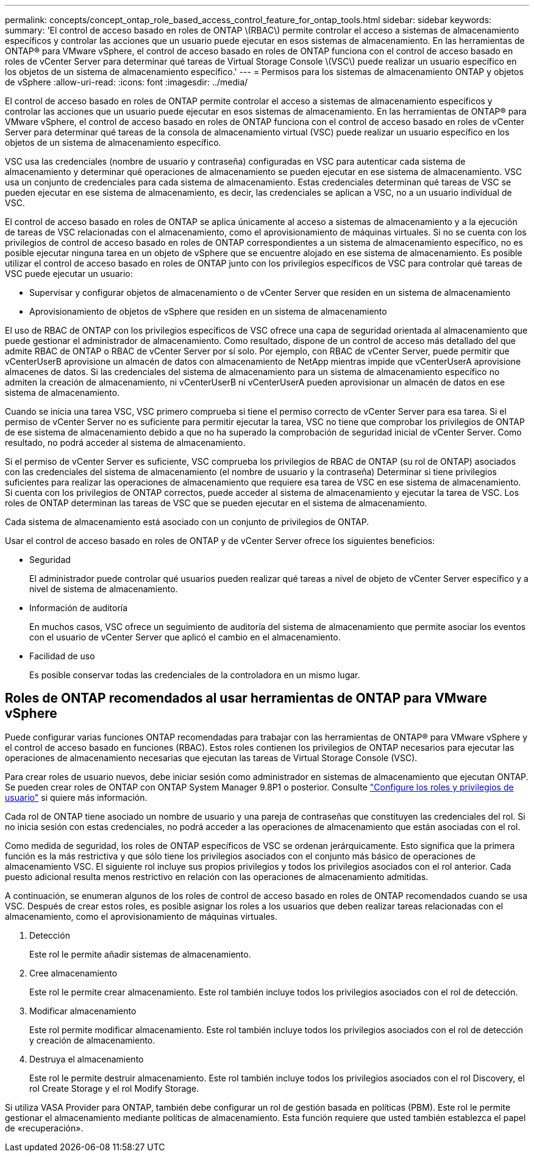 ---
permalink: concepts/concept_ontap_role_based_access_control_feature_for_ontap_tools.html 
sidebar: sidebar 
keywords:  
summary: 'El control de acceso basado en roles de ONTAP \(RBAC\) permite controlar el acceso a sistemas de almacenamiento específicos y controlar las acciones que un usuario puede ejecutar en esos sistemas de almacenamiento. En las herramientas de ONTAP® para VMware vSphere, el control de acceso basado en roles de ONTAP funciona con el control de acceso basado en roles de vCenter Server para determinar qué tareas de Virtual Storage Console \(VSC\) puede realizar un usuario específico en los objetos de un sistema de almacenamiento específico.' 
---
= Permisos para los sistemas de almacenamiento ONTAP y objetos de vSphere
:allow-uri-read: 
:icons: font
:imagesdir: ../media/


[role="lead"]
El control de acceso basado en roles de ONTAP permite controlar el acceso a sistemas de almacenamiento específicos y controlar las acciones que un usuario puede ejecutar en esos sistemas de almacenamiento. En las herramientas de ONTAP® para VMware vSphere, el control de acceso basado en roles de ONTAP funciona con el control de acceso basado en roles de vCenter Server para determinar qué tareas de la consola de almacenamiento virtual (VSC) puede realizar un usuario específico en los objetos de un sistema de almacenamiento específico.

VSC usa las credenciales (nombre de usuario y contraseña) configuradas en VSC para autenticar cada sistema de almacenamiento y determinar qué operaciones de almacenamiento se pueden ejecutar en ese sistema de almacenamiento. VSC usa un conjunto de credenciales para cada sistema de almacenamiento. Estas credenciales determinan qué tareas de VSC se pueden ejecutar en ese sistema de almacenamiento, es decir, las credenciales se aplican a VSC, no a un usuario individual de VSC.

El control de acceso basado en roles de ONTAP se aplica únicamente al acceso a sistemas de almacenamiento y a la ejecución de tareas de VSC relacionadas con el almacenamiento, como el aprovisionamiento de máquinas virtuales. Si no se cuenta con los privilegios de control de acceso basado en roles de ONTAP correspondientes a un sistema de almacenamiento específico, no es posible ejecutar ninguna tarea en un objeto de vSphere que se encuentre alojado en ese sistema de almacenamiento. Es posible utilizar el control de acceso basado en roles de ONTAP junto con los privilegios específicos de VSC para controlar qué tareas de VSC puede ejecutar un usuario:

* Supervisar y configurar objetos de almacenamiento o de vCenter Server que residen en un sistema de almacenamiento
* Aprovisionamiento de objetos de vSphere que residen en un sistema de almacenamiento


El uso de RBAC de ONTAP con los privilegios específicos de VSC ofrece una capa de seguridad orientada al almacenamiento que puede gestionar el administrador de almacenamiento. Como resultado, dispone de un control de acceso más detallado del que admite RBAC de ONTAP o RBAC de vCenter Server por sí solo. Por ejemplo, con RBAC de vCenter Server, puede permitir que vCenterUserB aprovisione un almacén de datos con almacenamiento de NetApp mientras impide que vCenterUserA aprovisione almacenes de datos. Si las credenciales del sistema de almacenamiento para un sistema de almacenamiento específico no admiten la creación de almacenamiento, ni vCenterUserB ni vCenterUserA pueden aprovisionar un almacén de datos en ese sistema de almacenamiento.

Cuando se inicia una tarea VSC, VSC primero comprueba si tiene el permiso correcto de vCenter Server para esa tarea. Si el permiso de vCenter Server no es suficiente para permitir ejecutar la tarea, VSC no tiene que comprobar los privilegios de ONTAP de ese sistema de almacenamiento debido a que no ha superado la comprobación de seguridad inicial de vCenter Server. Como resultado, no podrá acceder al sistema de almacenamiento.

Si el permiso de vCenter Server es suficiente, VSC comprueba los privilegios de RBAC de ONTAP (su rol de ONTAP) asociados con las credenciales del sistema de almacenamiento (el nombre de usuario y la contraseña) Determinar si tiene privilegios suficientes para realizar las operaciones de almacenamiento que requiere esa tarea de VSC en ese sistema de almacenamiento. Si cuenta con los privilegios de ONTAP correctos, puede acceder al sistema de almacenamiento y ejecutar la tarea de VSC. Los roles de ONTAP determinan las tareas de VSC que se pueden ejecutar en el sistema de almacenamiento.

Cada sistema de almacenamiento está asociado con un conjunto de privilegios de ONTAP.

Usar el control de acceso basado en roles de ONTAP y de vCenter Server ofrece los siguientes beneficios:

* Seguridad
+
El administrador puede controlar qué usuarios pueden realizar qué tareas a nivel de objeto de vCenter Server específico y a nivel de sistema de almacenamiento.

* Información de auditoría
+
En muchos casos, VSC ofrece un seguimiento de auditoría del sistema de almacenamiento que permite asociar los eventos con el usuario de vCenter Server que aplicó el cambio en el almacenamiento.

* Facilidad de uso
+
Es posible conservar todas las credenciales de la controladora en un mismo lugar.





== Roles de ONTAP recomendados al usar herramientas de ONTAP para VMware vSphere

Puede configurar varias funciones ONTAP recomendadas para trabajar con las herramientas de ONTAP® para VMware vSphere y el control de acceso basado en funciones (RBAC). Estos roles contienen los privilegios de ONTAP necesarios para ejecutar las operaciones de almacenamiento necesarias que ejecutan las tareas de Virtual Storage Console (VSC).

Para crear roles de usuario nuevos, debe iniciar sesión como administrador en sistemas de almacenamiento que ejecutan ONTAP. Se pueden crear roles de ONTAP con ONTAP System Manager 9.8P1 o posterior. Consulte link:../configure/task_configure_user_role_and_privileges.html["Configure los roles y privilegios de usuario"] si quiere más información.

Cada rol de ONTAP tiene asociado un nombre de usuario y una pareja de contraseñas que constituyen las credenciales del rol. Si no inicia sesión con estas credenciales, no podrá acceder a las operaciones de almacenamiento que están asociadas con el rol.

Como medida de seguridad, los roles de ONTAP específicos de VSC se ordenan jerárquicamente. Esto significa que la primera función es la más restrictiva y que sólo tiene los privilegios asociados con el conjunto más básico de operaciones de almacenamiento VSC. El siguiente rol incluye sus propios privilegios y todos los privilegios asociados con el rol anterior. Cada puesto adicional resulta menos restrictivo en relación con las operaciones de almacenamiento admitidas.

A continuación, se enumeran algunos de los roles de control de acceso basado en roles de ONTAP recomendados cuando se usa VSC. Después de crear estos roles, es posible asignar los roles a los usuarios que deben realizar tareas relacionadas con el almacenamiento, como el aprovisionamiento de máquinas virtuales.

. Detección
+
Este rol le permite añadir sistemas de almacenamiento.

. Cree almacenamiento
+
Este rol le permite crear almacenamiento. Este rol también incluye todos los privilegios asociados con el rol de detección.

. Modificar almacenamiento
+
Este rol permite modificar almacenamiento. Este rol también incluye todos los privilegios asociados con el rol de detección y creación de almacenamiento.

. Destruya el almacenamiento
+
Este rol le permite destruir almacenamiento. Este rol también incluye todos los privilegios asociados con el rol Discovery, el rol Create Storage y el rol Modify Storage.



Si utiliza VASA Provider para ONTAP, también debe configurar un rol de gestión basada en políticas (PBM). Este rol le permite gestionar el almacenamiento mediante políticas de almacenamiento. Esta función requiere que usted también establezca el papel de «recuperación».

